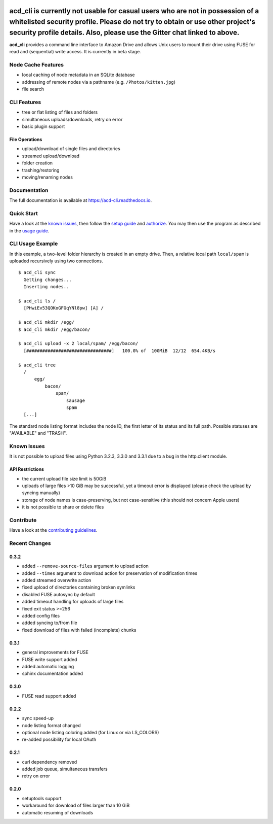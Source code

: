 |Donate| |Gitter| |PyVersion| |Status| |License| |Build| |PyPiVersion|

acd\_cli is currently not usable for casual users who are not in possession of a whitelisted security profile. Please do not try to obtain or use other project's security profile details. Also, please use the Gitter chat linked to above.
========

**acd\_cli** provides a command line interface to Amazon Drive and allows Unix users to mount
their drive using FUSE for read and (sequential) write access. It is currently in beta stage.

Node Cache Features
-------------------

- local caching of node metadata in an SQLite database
- addressing of remote nodes via a pathname (e.g. ``/Photos/kitten.jpg``)
- file search

CLI Features
------------

- tree or flat listing of files and folders
- simultaneous uploads/downloads, retry on error
- basic plugin support

File Operations
~~~~~~~~~~~~~~~

- upload/download of single files and directories
- streamed upload/download
- folder creation
- trashing/restoring
- moving/renaming nodes

Documentation
-------------

The full documentation is available at `<https://acd-cli.readthedocs.io>`_.

Quick Start
-----------

Have a look at the `known issues`_, then follow the `setup guide <docs/setup.rst>`_ and
`authorize <docs/authorization.rst>`_. You may then use the program as described in the
`usage guide <docs/usage.rst>`_.

CLI Usage Example
-----------------

In this example, a two-level folder hierarchy is created in an empty drive.
Then, a relative local path ``local/spam`` is uploaded recursively using two connections.
::

    $ acd_cli sync
      Getting changes...
      Inserting nodes..

    $ acd_cli ls /
      [PHwiEv53QOKoGFGqYNl8pw] [A] /

    $ acd_cli mkdir /egg/
    $ acd_cli mkdir /egg/bacon/

    $ acd_cli upload -x 2 local/spam/ /egg/bacon/
      [################################]   100.0% of  100MiB  12/12  654.4KB/s

    $ acd_cli tree
      /
          egg/
              bacon/
                  spam/
                      sausage
                      spam
      [...]


The standard node listing format includes the node ID, the first letter of its status
and its full path. Possible statuses are "AVAILABLE" and "TRASH".

Known Issues
------------

It is not possible to upload files using Python 3.2.3, 3.3.0 and 3.3.1 due to a bug in
the http.client module.

API Restrictions
~~~~~~~~~~~~~~~~

- the current upload file size limit is 50GiB
- uploads of large files >10 GiB may be successful, yet a timeout error is displayed
  (please check the upload by syncing manually)
- storage of node names is case-preserving, but not case-sensitive
  (this should not concern Apple users)
- it is not possible to share or delete files

Contribute
----------

Have a look at the `contributing guidelines <CONTRIBUTING.rst>`_.

Recent Changes
--------------

0.3.2
~~~~~
* added ``--remove-source-files`` argument to upload action
* added ``--times`` argument to download action for preservation of modification times
* added streamed overwrite action
* fixed upload of directories containing broken symlinks
* disabled FUSE autosync by default
* added timeout handling for uploads of large files
* fixed exit status >=256
* added config files
* added syncing to/from file
* fixed download of files with failed (incomplete) chunks

0.3.1
~~~~~

* general improvements for FUSE
* FUSE write support added
* added automatic logging
* sphinx documentation added

0.3.0
~~~~~

* FUSE read support added

0.2.2
~~~~~

* sync speed-up
* node listing format changed
* optional node listing coloring added (for Linux or via LS_COLORS)
* re-added possibility for local OAuth

0.2.1
~~~~~

* curl dependency removed
* added job queue, simultaneous transfers
* retry on error

0.2.0
~~~~~

* setuptools support
* workaround for download of files larger than 10 GiB
* automatic resuming of downloads


.. |Donate| image:: https://img.shields.io/badge/paypal-donate-blue.svg
   :alt: Donate via PayPal
   :target: https://www.paypal.com/cgi-bin/webscr?cmd=_s-xclick&hosted_button_id=V4V4HVSAH4VW8

.. |Gitter| image:: https://img.shields.io/badge/GITTER-join%20chat-brightgreen.svg
   :alt: Join the Gitter chat
   :target: https://gitter.im/yadayada/acd_cli

.. |PyPiVersion| image:: https://img.shields.io/pypi/v/acdcli.svg
   :alt: PyPi
   :target: https://pypi.python.org/pypi/acdcli

.. |PyVersion| image:: https://img.shields.io/badge/python-3.2+-blue.svg
   :alt:

.. |Status| image:: https://img.shields.io/badge/status-beta-yellow.svg
   :alt:

.. |License| image:: https://img.shields.io/badge/license-GPLv2+-blue.svg
   :alt:

.. |Build| image:: https://img.shields.io/travis/yadayada/acd_cli.svg
   :alt:
   :target: https://travis-ci.org/yadayada/acd_cli
